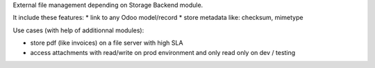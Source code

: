 External file management depending on Storage Backend module.

It include these features:
* link to any Odoo model/record
* store metadata like: checksum, mimetype

Use cases (with help of additionnal modules):

- store pdf (like invoices) on a file server with high SLA
- access attachments with read/write on prod environment and only read only on dev / testing

